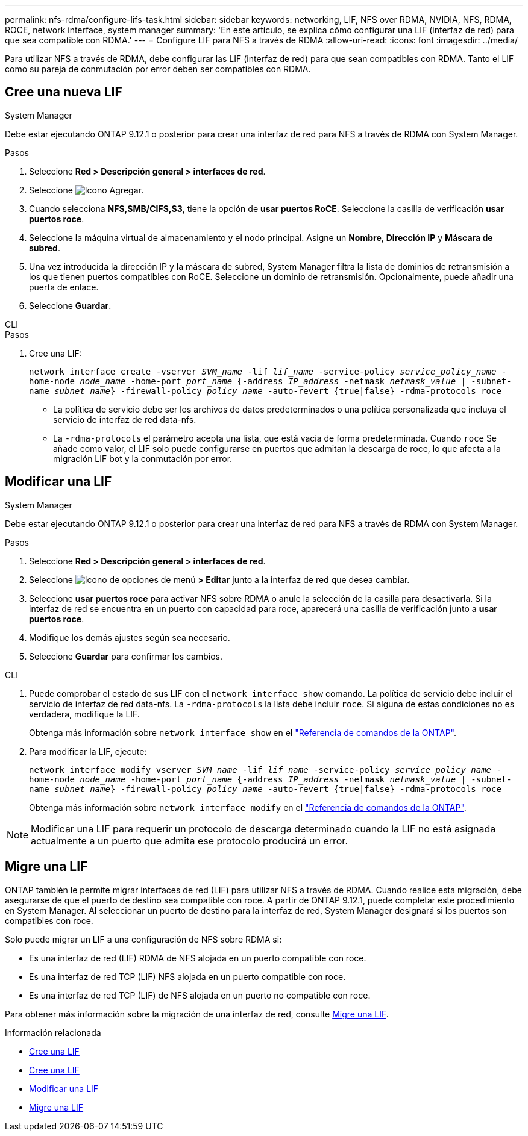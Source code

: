 ---
permalink: nfs-rdma/configure-lifs-task.html 
sidebar: sidebar 
keywords: networking, LIF, NFS over RDMA, NVIDIA, NFS, RDMA, ROCE, network interface, system manager 
summary: 'En este artículo, se explica cómo configurar una LIF (interfaz de red) para que sea compatible con RDMA.' 
---
= Configure LIF para NFS a través de RDMA
:allow-uri-read: 
:icons: font
:imagesdir: ../media/


[role="lead"]
Para utilizar NFS a través de RDMA, debe configurar las LIF (interfaz de red) para que sean compatibles con RDMA. Tanto el LIF como su pareja de conmutación por error deben ser compatibles con RDMA.



== Cree una nueva LIF

[role="tabbed-block"]
====
.System Manager
--
Debe estar ejecutando ONTAP 9.12.1 o posterior para crear una interfaz de red para NFS a través de RDMA con System Manager.

.Pasos
. Seleccione *Red > Descripción general > interfaces de red*.
. Seleccione image:icon_add.gif["Icono Agregar"].
. Cuando selecciona *NFS,SMB/CIFS,S3*, tiene la opción de *usar puertos RoCE*. Seleccione la casilla de verificación *usar puertos roce*.
. Seleccione la máquina virtual de almacenamiento y el nodo principal. Asigne un **Nombre**, **Dirección IP** y **Máscara de subred**.
. Una vez introducida la dirección IP y la máscara de subred, System Manager filtra la lista de dominios de retransmisión a los que tienen puertos compatibles con RoCE. Seleccione un dominio de retransmisión. Opcionalmente, puede añadir una puerta de enlace.
. Seleccione *Guardar*.


--
.CLI
--
.Pasos
. Cree una LIF:
+
`network interface create -vserver _SVM_name_ -lif _lif_name_ -service-policy _service_policy_name_ -home-node _node_name_ -home-port _port_name_ {-address _IP_address_ -netmask _netmask_value_ | -subnet-name _subnet_name_} -firewall-policy _policy_name_ -auto-revert {true|false} -rdma-protocols roce`

+
** La política de servicio debe ser los archivos de datos predeterminados o una política personalizada que incluya el servicio de interfaz de red data-nfs.
** La `-rdma-protocols` el parámetro acepta una lista, que está vacía de forma predeterminada. Cuando `roce` Se añade como valor, el LIF solo puede configurarse en puertos que admitan la descarga de roce, lo que afecta a la migración LIF bot y la conmutación por error.




--
====


== Modificar una LIF

[role="tabbed-block"]
====
.System Manager
--
Debe estar ejecutando ONTAP 9.12.1 o posterior para crear una interfaz de red para NFS a través de RDMA con System Manager.

.Pasos
. Seleccione *Red > Descripción general > interfaces de red*.
. Seleccione image:icon_kabob.gif["Icono de opciones de menú"] *> Editar* junto a la interfaz de red que desea cambiar.
. Seleccione *usar puertos roce* para activar NFS sobre RDMA o anule la selección de la casilla para desactivarla. Si la interfaz de red se encuentra en un puerto con capacidad para roce, aparecerá una casilla de verificación junto a *usar puertos roce*.
. Modifique los demás ajustes según sea necesario.
. Seleccione *Guardar* para confirmar los cambios.


--
.CLI
--
. Puede comprobar el estado de sus LIF con el `network interface show` comando. La política de servicio debe incluir el servicio de interfaz de red data-nfs. La `-rdma-protocols` la lista debe incluir `roce`. Si alguna de estas condiciones no es verdadera, modifique la LIF.
+
Obtenga más información sobre `network interface show` en el link:https://docs.netapp.com/us-en/ontap-cli/network-interface-show.html["Referencia de comandos de la ONTAP"^].

. Para modificar la LIF, ejecute:
+
`network interface modify vserver _SVM_name_ -lif _lif_name_ -service-policy _service_policy_name_ -home-node _node_name_ -home-port _port_name_ {-address _IP_address_ -netmask _netmask_value_ | -subnet-name _subnet_name_} -firewall-policy _policy_name_ -auto-revert {true|false} -rdma-protocols roce`

+
Obtenga más información sobre `network interface modify` en el link:https://docs.netapp.com/us-en/ontap-cli/network-interface-modify.html["Referencia de comandos de la ONTAP"^].




NOTE: Modificar una LIF para requerir un protocolo de descarga determinado cuando la LIF no está asignada actualmente a un puerto que admita ese protocolo producirá un error.

--
====


== Migre una LIF

ONTAP también le permite migrar interfaces de red (LIF) para utilizar NFS a través de RDMA. Cuando realice esta migración, debe asegurarse de que el puerto de destino sea compatible con roce. A partir de ONTAP 9.12.1, puede completar este procedimiento en System Manager. Al seleccionar un puerto de destino para la interfaz de red, System Manager designará si los puertos son compatibles con roce.

Solo puede migrar un LIF a una configuración de NFS sobre RDMA si:

* Es una interfaz de red (LIF) RDMA de NFS alojada en un puerto compatible con roce.
* Es una interfaz de red TCP (LIF) NFS alojada en un puerto compatible con roce.
* Es una interfaz de red TCP (LIF) de NFS alojada en un puerto no compatible con roce.


Para obtener más información sobre la migración de una interfaz de red, consulte xref:../networking/migrate_a_lif.html[Migre una LIF].

.Información relacionada
* xref:../networking/create_a_lif.html[Cree una LIF]
* xref:../networking/create_a_lif.html[Cree una LIF]
* xref:../networking/modify_a_lif.html[Modificar una LIF]
* xref:../networking/migrate_a_lif.html[Migre una LIF]

